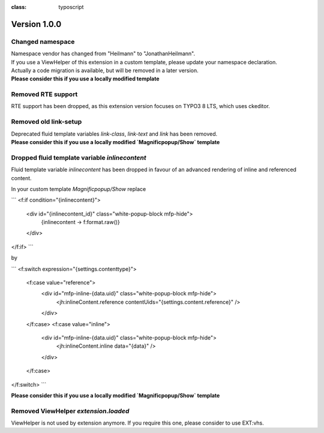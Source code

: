 .. ==================================================
.. FOR YOUR INFORMATION
.. --------------------------------------------------
.. -*- coding: utf-8 -*- with BOM.

.. ==================================================
.. DEFINE SOME TEXTROLES
.. --------------------------------------------------
.. role::   underline
.. role::   typoscript(code)
.. role::   ts(typoscript)
:class:  typoscript
.. role::   php(code)


Version 1.0.0
^^^^^^^^^^^^^

Changed namespace
"""""""""""""""""
| Namespace vendor has changed from "Heilmann" to "JonathanHeilmann".
| If you use a ViewHelper of this extension in a custom template, please update your namespace declaration.
| Actually a code migration is available, but will be removed in a later version.
| **Please consider this if you use a locally modified template**


Removed RTE support
"""""""""""""""""""
RTE support has been dropped, as this extension version focuses on TYPO3 8 LTS, which uses ckeditor.


Removed old link-setup
""""""""""""""""""""""
| Deprecated fluid template variables `link-class`, `link-text` and `link` has been removed.
| **Please consider this if you use a locally modified `Magnificpopup/Show` template**


Dropped fluid template variable `inlinecontent`
"""""""""""""""""""""""""""""""""""""""""""""""
Fluid template variable `inlinecontent` has been dropped in favour of an advanced rendering of inline and referenced
content.

In your custom template `Magnificpopup/Show` replace

```
<f:if condition="{inlinecontent}">
    <div id="{inlinecontent_id}" class="white-popup-block mfp-hide">
        {inlinecontent -> f:format.raw()}
    </div>
</f:if>
```

by

```
<f:switch expression="{settings.contenttype}">
    <f:case value="reference">
        <div id="mfp-inline-{data.uid}" class="white-popup-block mfp-hide">
            <jh:inlineContent.reference contentUids="{settings.content.reference}" />
        </div>
    </f:case>
    <f:case value="inline">
        <div id="mfp-inline-{data.uid}" class="white-popup-block mfp-hide">
            <jh:inlineContent.inline data="{data}" />
        </div>
    </f:case>
</f:switch>
```

**Please consider this if you use a locally modified `Magnificpopup/Show` template**

Removed ViewHelper `extension.loaded`
"""""""""""""""""""""""""""""""""""""
ViewHelper is not used by extension anymore. If you require this one, please consider to use EXT:vhs.
